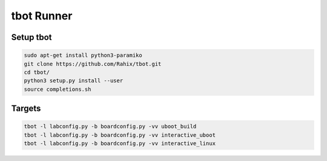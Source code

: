 tbot Runner
===========

Setup tbot
----------

.. code-block:: bash

    sudo apt-get install python3-paramiko
    git clone https://github.com/Rahix/tbot.git
    cd tbot/
    python3 setup.py install --user
    source completions.sh

Targets
-------

.. code-block:: bash

    tbot -l labconfig.py -b boardconfig.py -vv uboot_build
    tbot -l labconfig.py -b boardconfig.py -vv interactive_uboot
    tbot -l labconfig.py -b boardconfig.py -vv interactive_linux
